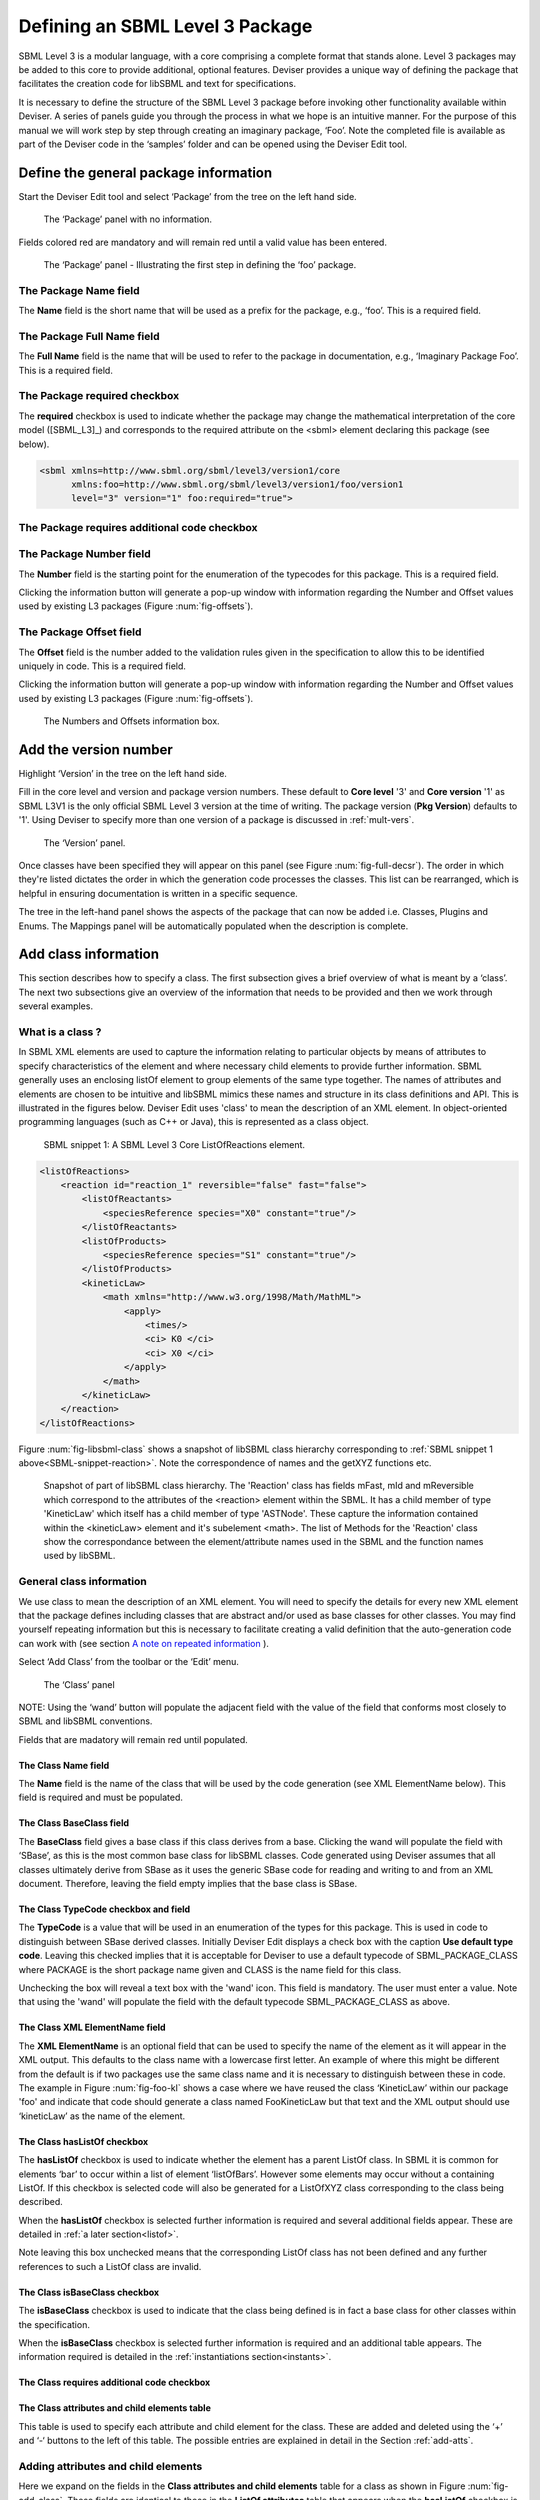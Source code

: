 
Defining an SBML Level 3 Package
================================

SBML Level 3 is a modular
language, with a core comprising a complete format that stands alone.
Level 3 packages may be added to this core to provide additional,
optional features. Deviser provides a unique way of defining the package that
facilitates the creation code for libSBML and text
for specifications.

It is necessary to define the structure of the SBML Level 3 package
before invoking other functionality available within Deviser. A series
of panels guide you through the process in what we hope is an intuitive
manner. For the purpose of this manual we will work step by step through
creating an imaginary package, ‘Foo’. Note the completed file is
available as part of the Deviser code in the ‘samples’ folder and can be
opened using the Deviser Edit tool.

Define the general package information
--------------------------------------

Start the Deviser Edit tool and select ‘Package’ from the tree on the
left hand side.

.. _fig-begin:
.. figure:: ../screenshots/deviser-untitled.png

   The ‘Package’ panel with no information.


Fields colored red are mandatory and will remain red until a valid value has 
been entered.

.. _fig-package:
.. figure:: ../screenshots/deviser-package.png

   The ‘Package’ panel - Illustrating the first step in defining the ‘foo’ 
   package.


.. _pkg-name:

The Package **Name** field
~~~~~~~~~~~~~~~~~~~~~~~~~~

The **Name** field is the short name that will be used as a prefix for
the package, e.g., ‘foo’. This is a required field.

.. _pkg-fullname:

The Package **Full Name** field
~~~~~~~~~~~~~~~~~~~~~~~~~~~~~~~~~

The **Full Name** field is the name that will be used to refer to the
package in documentation, e.g., ‘Imaginary Package Foo’. This is a required field.

The Package **required** checkbox
~~~~~~~~~~~~~~~~~~~~~~~~~~~~~~~~~~

The **required** checkbox is used to indicate whether the package may
change the mathematical interpretation of the core model ([SBML_L3]_) and corresponds
to the required attribute on the <sbml> element declaring this package
(see below).

.. code-block:: XML
  
   <sbml xmlns=http://www.sbml.org/sbml/level3/version1/core
         xmlns:foo=http://www.sbml.org/sbml/level3/version1/foo/version1
         level="3" version="1" foo:required="true">

.. _pkg-number:

The Package **requires additional code** checkbox
~~~~~~~~~~~~~~~~~~~~~~~~~~~~~~~~~~~~~~~~~~~~~~~~~~~

.. todo::
   This sub-section needs work

.. 
    COMMENTED OUT
    The **requires additional code** checkbox can be used to indicate that
    there is additional code that will be required by the package that will
    not be generated by Deviser. Checking the ‘requires additional code’ box
    reveals further boxes that can be used to specify the location of the
    additional code files. Deviser will incorporate this code ‘as-is’.
    
    .. _fig-add-code:
    .. figure:: ../screenshots/deviser-add-code.png
    
       The ‘requires additional code’ check box.
    
    Note this facility allows a user to include code for classes that are
    not defined in Deviser and perhaps do not follow the usual libSBML
    conventions for classes. When generating the code Deviser will merely
    copy files listed here into the sbml directory for the package.
    
    .. todo::
      Check above statement is correct


The Package **Number** field
~~~~~~~~~~~~~~~~~~~~~~~~~~~~~

The **Number** field is the starting point for the enumeration of the
typecodes for this package. This is a required field. 

Clicking the information button will generate a pop-up window
with information regarding the Number and Offset values used by existing
L3 packages (Figure :num:`fig-offsets`). 

.. _pkg-offset:

The Package **Offset** field
~~~~~~~~~~~~~~~~~~~~~~~~~~~~~

The **Offset** field is the number added to the validation rules given
in the specification to allow this to be identified uniquely in code.
This is a required field.


Clicking the information button will generate a pop-up window with information regarding
the Number and Offset values used by existing L3 packages 
(Figure :num:`fig-offsets`).

.. _fig-offsets:
.. figure:: ../screenshots/deviser-numbers-offsets-1.png

    The Numbers and Offsets information box.

.. raw:: latex

  \clearpage

Add the version number
----------------------

Highlight ‘Version’ in the tree on the left hand side.

Fill in the core level and version and package version numbers. These
default to **Core level** '3' and **Core version** '1' as SBML L3V1 is the only official 
SBML Level 3 version at the time of writing. The package version (**Pkg Version**)
defaults to '1'. Using Deviser to specify more than one version of a package
is discussed in :ref:`mult-vers`.


.. _fig-version:
.. figure:: ../screenshots/deviser-version.png

    The ‘Version’ panel.

Once classes have been specified they will appear on this panel 
(see Figure :num:`fig-full-decsr`).  The order in which they're listed 
dictates the order in which the generation code processes the classes.  
This list can be rearranged, which is helpful in ensuring documentation 
is written in a specific sequence.

The tree in the left-hand panel shows the aspects of the package that
can now be added i.e. Classes, Plugins and Enums. The Mappings panel
will be automatically populated when the description is complete.

.. raw:: latex

  \clearpage

Add class information
---------------------

This section describes how to specify a class. The first subsection
gives a brief overview of what is meant by a ‘class’. The next two
subsections give an overview of the information that needs to be
provided and then we work through several examples.

What is a class ?
~~~~~~~~~~~~~~~~~~~~~~~~~~~~

In SBML XML elements are used to capture the information relating to
particular objects by means of attributes to specify characteristics of
the element and where necessary child elements to provide further
information. SBML generally uses an enclosing listOf element to group
elements of the same type together. The names of attributes and elements
are chosen to be intuitive and libSBML mimics these names and structure
in its class definitions and API. This is illustrated in the figures
below. Deviser Edit uses 'class' to mean the description of an XML element. In
object-oriented programming languages (such as C++ or Java), this is
represented as a class object.

.. _SBML-snippet-reaction:

   SBML snippet 1: A SBML Level 3 Core ListOfReactions element.


.. code-block:: XML

   <listOfReactions>
       <reaction id="reaction_1" reversible="false" fast="false">
           <listOfReactants>
               <speciesReference species="X0" constant="true"/>
           </listOfReactants>
           <listOfProducts>
               <speciesReference species="S1" constant="true"/>
           </listOfProducts>
           <kineticLaw>
               <math xmlns="http://www.w3.org/1998/Math/MathML">
                   <apply>
                       <times/>
                       <ci> K0 </ci>
                       <ci> X0 </ci>
                   </apply>
               </math>
           </kineticLaw>
       </reaction>
   </listOfReactions>


Figure :num:`fig-libsbml-class` shows a snapshot of libSBML class hierarchy 
corresponding to
:ref:`SBML snippet 1 above<SBML-snippet-reaction>`. Note the correspondence of names and the getXYZ
functions etc.

.. _fig-libsbml-class:
.. figure:: ../figures/deviser-libsbml-class.png

   Snapshot of part of libSBML class hierarchy. The 'Reaction' class has fields
   mFast, mId and mReversible which correspond to the attributes of the <reaction>
   element within the SBML. It has a child member of type 'KineticLaw' which 
   itself has a child member of type 'ASTNode'. These capture the information
   contained within the <kineticLaw> element and it's subelement <math>. The 
   list of Methods for the 'Reaction' class show the correspondance between the
   element/attribute names used in the SBML and the function names used by libSBML.

.. raw:: latex

  \clearpage


General class information
~~~~~~~~~~~~~~~~~~~~~~~~~

We use class to mean the description of an XML element. You will need to
specify the details for every new XML element that the package defines
including classes that are abstract and/or used as base classes for
other classes. You may find yourself repeating information but this is
necessary to facilitate creating a valid definition that the
auto-generation code can work with (see section `A note on repeated 
information`_ ).

Select ‘Add Class’ from the toolbar or the ‘Edit’ menu.

.. _fig-add-class:
.. figure:: ../screenshots/deviser-add-class.png

     The ‘Class’ panel

NOTE: Using the ‘wand’ button will populate the adjacent field with the
value of the field that conforms most closely to SBML and libSBML
conventions.

Fields that are madatory will remain red until populated.

The Class **Name** field
*************************

The **Name** field is the name of the class that will be used by the
code generation (see XML ElementName below). This field is required and
must be populated.

The Class **BaseClass** field
******************************

The **BaseClass** field gives a base class if this class derives from a
base. Clicking the wand will populate the field with ‘SBase’, as this is
the most common base class for libSBML classes. Code generated using Deviser 
assumes that 
all classes ultimately derive from SBase as it uses the generic SBase
code for reading and writing to and from an XML document. Therefore, leaving 
the field empty 
implies that the base class is SBase.

.. _typecode:

The Class **TypeCode** checkbox and field
******************************************

The **TypeCode** is a value that will be used in an enumeration of
the types for this package.  This is used in code to distinguish between
SBase derived classes. Initially Deviser Edit displays a check box with
the caption **Use default type code**. Leaving this checked implies that it is 
acceptable for Deviser to use a default typecode of SBML\_PACKAGE\_CLASS 
where PACKAGE is the short 
package name given and
CLASS is the name field for this class. 

Unchecking the box will reveal a text box with the 'wand' icon. This field is 
mandatory. The user must enter a value. Note that using the 'wand' will populate the 
field with the default typecode
SBML\_PACKAGE\_CLASS as above. 

The Class **XML ElementName** field
************************************

The **XML ElementName** is an optional field that can be used to specify
the name of the element as it will appear in the XML output. This
defaults to the class name with a lowercase first letter. An example of
where this might be different from the default is if two packages use
the same class name and it is necessary to distinguish between these in
code. The example in Figure :num:`fig-foo-kl` shows a case where we have 
reused the
class ‘KineticLaw’ within our package 'foo' and indicate that code should
generate a class named FooKineticLaw but that text and the XML output
should use ‘kineticLaw’ as the name of the element.

.. _listofbox:

The Class **hasListOf** checkbox
*********************************

The **hasListOf** checkbox is used to indicate whether the element has a
parent ListOf class. In SBML it is common for elements ‘bar’ to occur
within a list of element ‘listOfBars’. However some elements may occur
without a containing ListOf. If this checkbox is selected code will also
be generated for a ListOfXYZ class corresponding to the class being
described.

When the **hasListOf** checkbox is selected further information is required
and several additional fields appear. These are detailed
in :ref:`a later section<listof>`.

Note leaving this box unchecked means that the corresponding ListOf class
has not been defined and any further references to such a ListOf class are invalid.

.. _isbase:

The Class **isBaseClass** checkbox
***********************************

The **isBaseClass** checkbox is used to indicate that the class being
defined is in fact a base class for other classes within the
specification.

When the **isBaseClass** checkbox is selected further information is required
and an additional table appears. The information required is detailed
in the :ref:`instantiations section<instants>`.


The Class **requires additional code** checkbox
************************************************

.. todo::
   Sort out additional code text

.. 
    COMMENTED OUT
    The **requires additional code** checkbox can be used to indicate that
    there is additional code that will be required by the package that will
    not be generated by Deviser. Checking the ‘requires additional code’ box
    reveals further boxes that can be used to specify the location of the
    additional code files. Deviser will incorporate this code ‘as-is’. Given
    here the additional code would expect to be part included within the
    class being generated. A case where this is useful is where the class
    may take data that might be compressed and the additional code files can
    be used to provide the functions to compress and decompress the data.



The **Class attributes and child elements** table
**************************************************

This table is used to specify
each attribute and child element for the class. These are added and
deleted using the ‘+’ and ‘-‘ buttons to the left of this table. The 
possible entries are explained in detail in the Section :ref:`add-atts`.

.. raw:: latex

  \clearpage


.. _add-atts:

Adding attributes and child elements
~~~~~~~~~~~~~~~~~~~~~~~~~~~~~~~~~~~~

Here we expand on the fields in the **Class attributes and child
elements** table for a class as shown in Figure :num:`fig-add-class`.
These fields are identical to those in the **ListOf attributes** table 
that appears when the **hasListOf** checkbox is checked.

The attribute/element **Required** checkbox
*******************************************

The **Required** field indicates whether the attribute or child element
is mandatory in terms of the SBML definition. 

On occasion SBML has conditional requirements e.g. you
must set either StoichiometryMath or stoichiometry but you cannot have
both. As yet Deviser does not deal with this situation. We recommend
that if you need to facilitate this situation you mark both attributes
as ‘unrequired’ and adjust the generated code accordingly.

The attribute/element **Name** field
*************************************

The **Name** field gives the name of the attribute or child element. In
the rare cases where this Name is not an exact match with the name that
will appear in the XML the ‘XML name’ field can be used to override the 
Name supplied.


.. _typefield:

The attribute/element **Type** field
*************************************

The **Type** field gives the type of the attribute or child.  This is a 
drop-down list giving the types that are supported by Deviser.

.. 
    COMMENTED OUT
    Note the type used here allows the underlying Deviser auto-generation
    code to determine which data type should be used in code to represent
    the particular attribute. Deviser Edit does not restrict what can be
    used here – as users may be using types that Deviser has not
    anticipated. If the auto-generation code encounters a type with which it
    is unfamiliar it will add code assuming the object to be an attribute
    (not element) but use ‘FIXME_Name’ as the type declaration


.. todo::
    Add ID if we decide

The recognized types for an attribute are the datatypes allowed by SBML.
These are:

    string, boolean, double, integer, unsigned integer, positive
    integer,

    non-negative integer, IDREF, SId, SIdRef, UnitSId, UnitSIdRef

and additionally Deviser Edit uses:

    array, enum, element, lo\_element, inline\_lo\_element.


:ref:`datatypes` lists the SBML types with their corresponding
C++ data type. The additional types accepted by Deviser are explained in
detail in the sections below.

It should be noted that the ‘Type’ used for each attribute/child element
determines the code generated functions that will be produced. For
attributes with one of the accepted SBML types the functions produced are
shown below:

.. code-block:: C++
   
   [Type]    get[Name]     ()
   bool      isSet[Name]   ()
   int       set[Name]     ([Type] value)
   int       unset[Name]   ()
   
          where
              [Type]
                    is a placeholder for the appropriate C++ type
              [Name]
                    is a placenolder for the name of the attribute

Deviser Edit provides the ability to add types to the drop-down list which will 
facilitate using types that are not supported. Section :ref:`add-types` provides
information on how to use this facility. 

Attribute/child element type ‘array’
^^^^^^^^^^^^^^^^^^^^^^^^^^^^^^^^^^^^

The ‘array’ type refers to an XML element that may contain text that
represents a list of numerical values of a particular type. For example
the L3 Spatial Package uses a SampledField element that contains an
‘array’ of integers (see below).

.. _SBML-snippet-array: 
   
   SBML snippet 2: An SBML Level 3 Spatial SampledField element.


.. code-block:: XML

  <spatial:sampledField spatial:id="SegmentedImage">
                0 0 1 
  </spatial:sampledField>


This information would be defined in the ‘Class attributes and child
elements’ section of the Class description as an entry with the 
following field values:

:Required: true/false as appropriate

:Name: the name to be used by code to store and manipulate this information

:Type: array

:Element: integer (the numeric type of the data)


Figure :num:`fig-array-sampledfield` shows the Deviser Edit entry for the 
SampledField class. Note
it also includes an attribute to record the length of the array. This proved
useful when using this sort of construct.

.. _fig-array-sampledfield:
.. figure:: ../screenshots/deviser-array-sampledfield.png

    Attributes of the SampledField class.

The code generator produces the following code for an attribute of type 'array':


.. code-block:: C++

   void    get[Name]    ([Type]* outArray)
   bool    isSet[Name]  ()
   int     set[Name]    ([Type]* inArray, int arrayLength)
   int     unset[Name]  ()
		
         where 
               [Type] 
                      is a placeholder for the appropriate C++ type
               [Name] 
                      is a placeholder for the attribute name 
                      given to the array

.. _enum:  
       
Attribute/child element type ‘enum’
^^^^^^^^^^^^^^^^^^^^^^^^^^^^^^^^^^^

An attribute can have a type corresponding to an enumeration type defined 
within the package. In this 
case the attribute has type 'enum' and would be defined as an entry with the 
following field values:

:Required: true/false as appropriate

:Name: the name to be used by code to store and manipulate this attribute

:Type: enum

:Element: the name of the enumeration


The enumeration is declared fully by adding an
enumeration to the package description (see `Add enum information`_).

.. _fig-array-enum:
.. figure:: ../screenshots/deviser-array-enum.png

    Attribute of type 'enum'

The code generator produces the following code for an attribute of type 'enum':

.. code-block:: C++

   [EnumType_t]    get[Name]          ()
   std::string&    get{Name]AsString  ()
   bool            isSet[Name]        ()
   int             set[Name]          ([EnumType_t] value)
   int             set[Name]          (std::string& value)
   int             unset[Name]        ()
		
         where 
               [EnumType_t] 
                      is a placeholder for the C++ type of the enumeration
               [Name] 
                      is a placeholder for the attribute name 

It should be noted that libSBML convention uses an '_t' for all enumeration types.
This will be added by Deviser if necessary.


Attribute/child element type ‘element’
^^^^^^^^^^^^^^^^^^^^^^^^^^^^^^^^^^^^^^

This type can be used to define a child element of the defining class. The 
type 'element' refers to a single instance 
of another class that is a child of the defining class.

.. _SBML-snippet-event: 
   
   SBML snippet 3: An SBML Level 3 Core Event element.

.. code-block:: XML

   <event id="event1" name="event1" useValuesFromTriggerTime="true">
       <trigger initialValue="true" persistent="true">
           <math xmlns="http://www.w3.org/1998/Math/MathML">
               <apply>
                   <lt/>
                   <ci> S1 </ci>
                   <cn> 0.1 </cn>
               </apply>
           </math>
       </trigger>
       <listOfEventAssignments>
           <eventAssignment variable="S1">
               <math xmlns="http://www.w3.org/1998/Math/MathML">
                  <cn type="integer"> 1 </cn>
               </math>
           </eventAssignment>
       </listOfEventAssignments>
   </event>



.. todo::
   Add deviser screenshot showing a class with a child element/lo\_element as in event sbml and correct figure ref below

:ref:`SBML snippet 3 above<SBML-snippet-event>` shows an Event from SBML Level 3 Core
which has a Trigger child element. The Deviser Edit entries in the Attributes 
and child element table for the Event class are shown 
in Figure TBC. 

:ref:`Table 1<table1>`
gives examples of the expected XML and the functions produced for type 'element'.


Attribute/child element type ‘lo\_element’
^^^^^^^^^^^^^^^^^^^^^^^^^^^^^^^^^^^^^^^^^^

This type is used to define a child that is an instance of a 'ListOf' class. In
the :ref:`SBML Event<SBML-snippet-event>` shown the listOfEventAssignments is
defined as a child of type 'lo\_element' (see Figure TBC). :ref:`Table 1<table1>` 
details the corresponding XML output and functions generated.


.. _table1:

   Table 1: The XML output and generated functions for each of the Deviser
   child element types.

+-------------------------+------------------------------+----------------------------------------+
| **Type**                | **XML output**               | **Functions**                          |
+=========================+==============================+========================================+
| **element**             | <container>                  | getParameter()                         |
|                         |                              |                                        |
|                         | <parameter attributes= …/>   | isSetParameter()                       |
|                         |                              |                                        |
|                         | </container>                 | setParameter(Parameter\*)              |
|                         |                              |                                        |
|                         |                              | unsetParameter()                       |
|                         |                              |                                        |
|                         |                              | createParameter()                      |
+-------------------------+------------------------------+----------------------------------------+
| **lo\_element**         | <container>                  | getListOfParameters()                  |
|                         |                              |                                        |
|                         | <listOfParameters>           | getParameter(index) getParameter(id)   |
|                         |                              |                                        |
|                         | <parameter attributes= …/>   | addParameter(Parameter\*)              |
|                         |                              |                                        |
|                         | <parameter attributes= …/>   | getNumParameters()                     |
|                         |                              |                                        |
|                         | …                            | createParameter()                      |
|                         |                              |                                        |
|                         | </listOfParameters>          | removeParameter(index)                 |
|                         |                              |                                        |
|                         | </container>                 | removeParameter(id)                    |
+-------------------------+------------------------------+----------------------------------------+
| **inline\_lo\_element** | <container>                  | getListOfParameters()                  |
|                         |                              |                                        |
|                         | <parameter attributes= …/>   | getParameter(index) getParameter(id)   |
|                         |                              |                                        |
|                         | <parameter attributes= …/>   | addParameter(Parameter\*)              |
|                         |                              |                                        |
|                         | …                            | getNumParameters()                     |
|                         |                              |                                        |
|                         | </container>                 | createParameter()                      |
|                         |                              |                                        |
|                         |                              | removeParameter(index)                 |
|                         |                              |                                        |
|                         |                              | removeParameter(id)                    |
+-------------------------+------------------------------+----------------------------------------+

Attribute/child element type ‘inline\_lo\_element’
^^^^^^^^^^^^^^^^^^^^^^^^^^^^^^^^^^^^^^^^^^^^^^^^^^

On occasion an element may contain multiple children of the same type
which are not specified as being within a listOf element. From a code
point of view it is easier to consider these children as being within a
listOf element as this provides functionality to access and manipulate
potentially variable numbers of child elements. The
‘inline\_lo\_element’ type allows the user to specify that there are
multiple instances of the same child element but that these do not occur
within a specified ListOf element. :ref:`Table 1<table1>` gives examples of the
expected XML and the functions produced.

.. _elementfield:

The attribute/element **Element** field
***************************************


The **Element** field provides additional information depending on the
type of the attribute/child element being described. :ref:`Table 2<table2>` 
describes how and when this field
should be populated. Note the ‘name’ of an element or object refers to
the ClassName of the appropriate object.

 .. _table2:

    Table 2: The expected entries in the 'Element' field depending on the 'Type'.

+-----------------------+---------------------------------------------------+
| **Type**              | **Element field**                                 |
+=======================+===================================================+
| array                 | type of data within the array                     |
+-----------------------+---------------------------------------------------+
| enum                  | The name of the enumeration                       |
+-----------------------+---------------------------------------------------+
| element               | The class name of the element                     |
+-----------------------+---------------------------------------------------+
| lo\_element           | The class name of the element within the ListOf   |
+-----------------------+---------------------------------------------------+
| inline\_lo\_element   | The class name of the element                     |
+-----------------------+---------------------------------------------------+
| SIdRef                | Comma separated list of the class name of         |
|                       | multiple objects that can be referenced           |
+-----------------------+---------------------------------------------------+
| Any other             | blank                                             |
+-----------------------+---------------------------------------------------+


   .. _astnode:

Note that Deviser does
specifically recognize the elements ASTNode and XMLNode and treats them
appropriately as elements that will contain either MathML or XML content
respectively. Other class names that are listed are assumed to be parsed as 
classes
belonging to libSBML; either those being defined by this package or ones
defined in L3 core or other available L3 package code. Deviser Edit will
prompt users for this information in the section on `Mappings`_.


The attribute/element **isBaseClass** field
********************************************

The **isBaseClass** field indicates that the child element is a base
class and not instantiated directly. This is a situation that will not
commonly occur but happens when there is multiple nesting of classes.
The current ‘spatial’ package defines a CSGTransformation that inherits
from CSGNode but also contains an element of that type 
(see Figure :num:`fig-csgtransform-uml` and
Figure :num:`fig-csgtransform-deviser`).

.. _fig-csgtransform-uml:
.. figure:: ../figures/CSGTransformation-uml.png

     UML diagram of CSGTransformation from SBML L3 'spatial' package specification

.. _fig-csgtransform-deviser:
.. figure:: ../screenshots/deviser-csgtransformation.png

     Deviser Edit description of CSGTransformation

Note that the child element ‘csgNode’ has been marked as a base class.
This tells Deviser to generate code relevant to the instantiations of
the CSGNode class rather than for a concrete CSGNode child. For example,
instead of getting a ‘createCSGNode()’ function, you would get create
functions for all the instantiations of the base class:
createCSGTransformation(); createCSGPrimitive() etc.

The attribute/element **XML Name** field
****************************************

The **XML name** field can be used to specify the name of the element as
it will appear in the XML output where this may differ from the Name
field. For attributes it is unlikely that the Name used will differ from
the XML name; however if the object being listed is an element or listOf
element there may be situations where they differ – as in 
:ref:`Example 2<example2>` below.

.. raw:: latex

  \clearpage


.. _listof:

Adding further ListOf information
~~~~~~~~~~~~~~~~~~~~~~~~~~~~~~~~~~

When the **hasListOf** checkbox is selected four other fields appear.

The listof **ListOfClassName** field
*************************************

The **ListOfClassName** is the name used in code for the class
representing the ListOf object. It need only be populated if the
default of ‘ListOfBars’ is inappropriate.

The listof **XML ListOfName** field
*************************************

The **XML ListOfName** field is the XML name for the list of objects. It
only needs to be populated if there is a difference in name between XML
and code. It will default to ‘listOfBars’ where ‘Bar’ is the class name.

The listof **Minimum number of children** field
************************************************

The **Minimum number of children** field is used to indicate the minimum
number of child objects of type Bar a ListOfBars expects. Currently in
SBML L3 ListOf elements cannot be empty so this will default to '1'.

The listof **Maximum number of children** field
************************************************

The **Maximum number of children** field is used to indicate the maximum
number of child objects a ListOf expects. Leaving this blank implies
there is no stated maximum value for the number of children.

The **ListOf attributes** table (which has the same fields as the table
for entering class attributes and child elements) allows you to add
attributes to the ListOf class. This table could also be used in the very rare
case where a listOf element contains a child that is not the same type as 
the expected children. For example the Qualitative Models Package defines 
a listOfFunctionTerms that must contain one instance of a defaultTerm in 
addition to the functionTerm children.

.. raw:: latex

  \clearpage


.. _instants:

Adding instantiations information
~~~~~~~~~~~~~~~~~~~~~~~~~~~~~~~~~~

When the isBaseClass checkbox is selected the
**Instantiations** table then appears.

The **Instantiations** table allows you to specify the class(es) that
will be derived from this base class. Note Deviser Edit expects these to
be listed here – even if the information could be determined elsewhere.
Entries in this table do not define a class, the definition of the class
should be created as a separate class entry. Only classes that directly
inherit from this class need be listed; it may be that the classes
listed are themselves base classes for further classes. These should be
listed as the Instantiations on the relevant base class description.

.. _inst-name:

The instantiations **XML Name** field
**************************************

The **XML name** field specifies the XML name of the object. This is a required
field and must have a value.

.. _inst-element:

The instantiations **Element** field
*************************************

The **Element** field specifies a class that will be derived from this
base class. This is a required field and should be the name of a Class defined
within the package.

The instantiations **Min No. Children** field
**********************************************

The **Min No. Children** field is used to specify a minimum number of
children that this element may have.

The instantiations **Max No. Children** field
**********************************************

The **Max No. Children** field is used to specify the maximum number of
children.

Note that sometimes a specific instantiation adds further requirements.
For example, where one class may contain children of the same base class
there may be a requirement that it contains a certain number of children
as with Associations in the FBC package an FBCAnd instantiation MUST
have two children. Where there are no such requirements these fields
should be left as ‘0’.

.. raw:: latex

  \clearpage


A note on repeated information
~~~~~~~~~~~~~~~~~~~~~~~~~~~~~~

Users may become aware of the fact that at times they are entering
duplicate information. For example if a child element is used that does
not have the default XML Name then this will be declared both when
describing the Class for that element AND when listing the child element
occurrence (see :ref:`Example 2<example2>`). Also, classes derived from a 
base class are
listed as Instantiations of that class when it would be possible to work
out this information from the BaseClass information given for each
class.

Deviser Edit **does require this information to be duplicated** as this
facilitates the storing of unfinished definitions and allows the
definition to be validated to some extent. It also means that each panel
contains all the pertinent information for the Class being specified
rather than this information being distributed across various panels in
the GUI.

.. raw:: latex

  \clearpage


.. _example1:

Example 1 - Adding a class with no containing ListOf
~~~~~~~~~~~~~~~~~~~~~~~~~~~~~~~~~~~~~~~~~~~~~~~~~~~~

Here we define the KineticLaw class for our imaginary package ‘foo’.


.. _fig-foo-kl:
.. figure:: ../screenshots/deviser-foo-kl.png

     Defining the FooKineticLaw class.

We know that libSBML already contains a class KineticLaw and so we use a
class name that reflects the package and class i.e. ‘FooKineticLaw’ and
we specify that the XML ElementName will be ‘kineticLaw’. Thus the
generated code will use a class ‘FooKineticLaw’ that will not conflict
with existing libSBML classes but would output this in XML as an element
<foo:kineticLaw>. This causes no conflict as XML Namespaces keep
elements completely separate.

Our class has three attributes/child elements.

The first is a boolean attribute called ‘stochastic’, which is
mandatory. So we add the name ‘stochastic, the type ‘boolean’ and change
the required status to ‘true’.

The second child is a ListOfParameters. Again we know that name will
conflict with the class ListOfParameters so we add the name
‘listOfFooParameters’, the type ‘lo\_element’, the element
‘FooParameter’ and state that the XML name is ‘listOfParameters’. Note
that we will need to specify the class FooParameter later on; which we
do in :ref:`Example 2<example2>`.

The third child is a math element. So we add the name ‘math’, the type
‘element’ and the element ‘ASTNode\*’. :ref:`As mentioned above<astnode>` 
Deviser does
specifically recognize the elements ASTNode and XMLNode.

.. raw:: latex

  \clearpage


.. _example2:

Example 2 - Adding a class with a containing ListOf
~~~~~~~~~~~~~~~~~~~~~~~~~~~~~~~~~~~~~~~~~~~~~~~~~~~

Here we specify the FooParameter class used by the FooKineticLaw that we
specified in :ref:`Example 1<example1>`.

.. todo::
   Update figure

.. _fig-foo-param:
.. figure:: ../screenshots/deviser-foo-param.png

     Defining the FooParameter class.

The **hasListOf** checkbox has been selected the additional
fields appear.

In our example we have populated the **ListOfClassName** and  **XML ListOfName**
fields as we have used a class
name ‘FooParameter’ but want to have XML names of ‘parameter’ and
‘listOfParameters’.




Figure :num:`fig-uml-foo-kl` shows the UML diagram produced by Deviser Edit of the package
‘foo’ as described so far in examples 1 and 2 while the corresponding
SBML is shown in :ref:`SBML snippet 4<sbml-4>`.

.. _fig-uml-foo-kl:
.. figure:: ../figures/deviser-uml-foo-kl.png

   The UML diagram produced by Deviser Edit following the definition of package 'Foo' in Examples 1 and 2

.. _sbml-4: 
   
   SBML Snippet 4: The 'foo' kineticLaw element as defined in Examples 1 and 2.

.. code-block:: XML

    <foo:kineticLaw foo:stochastic="false">
        <foo:listOfParameters foo:local="true">
            <foo:parameter foo:id="p1" foo:constant="true"/>
        </foo:listOfParameters>
        <math xmlns="http://www.w3.org/1998/Math/MathML">
            ...
        </math>
    </foo:kineticLaw>


.. raw:: latex

  \clearpage



Example 3 – Adding a base class and derived classes
~~~~~~~~~~~~~~~~~~~~~~~~~~~~~~~~~~~~~~~~~~~~~~~~~~~

Here we define a class that will be used as a base class for others (see
Figure :num:`fig-foo-rule`).

.. _fig-foo-rule:
.. figure:: ../screenshots/deviser-foo-rule.png

     Defining the base class ‘FooRule’.

This class is named FooRule and has a corresponding ListOf element. Note
we have not filled in any alternative names so we will expect to get an
element called listOfFooRules in the XML.

This class is a base class and we tick the isBaseClass checkbox. The
**Instantiations** table then appears.

Here we have specified that the ListOfFooRules may contain objects of
type Assignment or Algebraic. We specify Algebraic as a new class in
Figure :num:`fig-foo-algebraic` and Assignment in Figure :num:`fig-foo-assignment`.


.. _fig-foo-algebraic:
.. figure:: ../screenshots/deviser-foo-algebraic.png

     Defining the Algebraic class

Note that we have changed the BaseClass field to FooRule.


.. _fig-foo-assignment:
.. figure:: ../screenshots/deviser-foo-assignment.png

     Defining the Assignment class.

The Assignment class illustrates a slightly more complex scenario. Here
it derives from the baseClass FooRule and adds an attribute ‘variable’
that is a reference to a FooParameter. It have also acts as a base class
for two further classes FooRate and FooAssignment. Figure :num:`fig-uml-foo-rules` shows the
hierarchy and :ref:`SBML snippet 5<sbml-5>` the resulting XML.

.. _fig-uml-foo-rules:
.. figure:: ../figures/deviser-uml-foo-rules.png

     The UML diagram from Deviser Edit of the ListOfFooRules class

.. _sbml-5: 
   
   SBML Snippet 5: The listOfFooRules element as defined in Example 3.

.. code-block:: XML

    <foo:listOfFooRules>
        <foo:assignment foo:variable="p">
            <math xmlns="http://www.w3.org/1998/Math/MathML">
                ...
            </math>
        </foo:assignment>
        <foo:rate foo:variable="s">
            <math xmlns="http://www.w3.org/1998/Math/MathML">
                ...
            </math>
        </foo:rate>
        <foo:algebraic>
            <math xmlns="http://www.w3.org/1998/Math/MathML">
                ...
            </math>
        </foo:algebraic>
    </foo:listOfFooRules>

.. raw:: latex

  \clearpage

Add plugin information
----------------------

What is a plugin ?
~~~~~~~~~~~~~~~~~~

In order to extend SBML Level 3 Core with a package not only is it
necessary to define new classes, it is also necessary to attach these
elements to an existing point in an SBML model. The simplest case would
be that a new element is added to the containing <sbml> element but the
point of extension may be much further embedded within the SBML. Here
(and indeed within libSBML) we use the term ‘plugin’ to specify the
necessary information that links the new package classes with other
classes. Code for any given class in any relevant function then checks
whether it has a plugin attached and passes control to the plugin if
necessary. Figure 18 shows two plugins on the Model class, one by the
‘qual’ package and the other by the ‘fbc’ package. Note the names
reflect the package and the object being extended.

.. _fig-libsbml-plugin:
.. figure:: ../figures/deviser-libsbml-plugin.png

     libSBML class hierarchy showing ‘plugins’ to the Model class

.. raw:: latex

  \clearpage

General plugin information
~~~~~~~~~~~~~~~~~~~~~~~~~~

Plugin information describes the elements that are extended by the new
classes defined within a package. The elements to be extended may come
from SBML Level 3 Core or another SBML Level 3 package.

Select ‘Add Plugin’ from the toolbar or the ‘Edit’ menu.

.. _fig-add-plugin:
.. figure:: ../screenshots/deviser-add-plugin.png

     The ‘Plugin’ panel.

The Plugin **ExtensionPoint** field
************************************

The **ExtensionPoint** field is used to specify the name of the element
that is being extended. This will be the name of the class as used by
libSBML.

The Plugin **element from core** checkbox
******************************************

The **element from core** checkbox is used to specify whether the object
being extended originates in SBML Core or another Level 3 package. It is checked 
by default as to date the majority of SBML L3 packages have only extended 
elements from SBML core. Unchecking the box reveals the **Package** and 
**TypeCode** fields discussed below.

The Plugin **hasAttributes** checkbox
**************************************

The **hasAttributes** checkbox should be ticked if the package is going
to extend an object with attributes rather than (or as well as)
elements.

The Plugin **requires additional code** checkbox
*************************************************

.. todo::
    Update additional code stuff

As on other panels the **requires additional code** checkbox can be used
to indicate that there is additional code that will be required by the
package that will not be generated by Deviser. Checking the ‘requires
additional code’ box reveals further boxes that can be used to specify
the location of the additional code files. Deviser will incorporate this
code ‘as-is’.

The Plugin **Defined Classes** and **Child Classes** boxes
***********************************************************

The panel for adding a plugin lists the classes that have already been
specified (**Defined Classes**) and are ‘available’ to extend an object.
These can be selected and moved into the **Child Classes** column.

The **Up** and **Down** buttons can be used to reorder the classes that have
been added as extensions for the given extension point. This will impact the 
order in which Deviser deals with plugins and thus will affect typecode 
enumerations and the order in which plugin objects are documented.

Adding other package information
********************************

The plugin **Package** field
^^^^^^^^^^^^^^^^^^^^^^^^^^^^^

In cases where the **ExtensionPoint** does not originate in SBML L3 Core 
Deviser needs to know in which L3 Package the class does originate.


The plugin **TypeCode** field
^^^^^^^^^^^^^^^^^^^^^^^^^^^^^^^^

In cases where the **ExtensionPoint** does not originate in SBML L3 Core 
Deviser also needs to know the TypeCode that libSBML has used for the 
object being extended. It will be necessary for the user to consult libSBML 
documentation (or code) to determine this value.

.. raw:: latex

  \clearpage

Example 4 – Extending a core element
~~~~~~~~~~~~~~~~~~~~~~~~~~~~~~~~~~~~

Here we are going to specify that the ‘foo’ package extends the SBML
Level 3 Core Reaction with the new FooKineticLaw class.

.. _fig-plugin-react:
.. figure:: ../screenshots/deviser-plugin-react.png

     Defining the extension of SBML Level 3 Core Reaction by package foo.

We fill in the **ExtensionPoint** with ‘Reaction’, tick the checkbox to
note that the element is from core. Highlight FooKineticLaw in the
**Defined Classes** column and use the arrows to move it to the **Child
Classes** column. Essentially this is telling Deviser to generate the
class FooReactionPlugin which will expect to have a data member of type
FooKineticLaw class and the functions necessary to create and manipulate it 
(as shown below).

.. code-block:: C++

    class LIBSBML_EXTERN FooReactionPlugin : public SBasePlugin
    {
    protected:
      FooKineticLaw* mFooKineticLaw;
    public:
      const FooKineticLaw* getFooKineticLaw() const;
      bool isSetFooKineticLaw() const;
      int setFooKineticLaw(const FooKineticLaw* fooKineticLaw);
      FooKineticLaw* createFooKineticLaw();
      int unsetFooKineticLaw();
      ...
    }

.. raw:: latex

  \clearpage

Example 5 – Extending a core element with attributes only
~~~~~~~~~~~~~~~~~~~~~~~~~~~~~~~~~~~~~~~~~~~~~~~~~~~~~~~~~

Here we declare that the **ExtensionPoint** is Model from core and tick
the **hasAttributes** checkbox.

The table **Child attributes and child elements** appears. This is used
for adding attributes and child elements as previously described. Here
we specify that the Model will have a required boolean attribute
‘useFoo’ from the foo package (Figure :num:`fig-plugin-model`). Note that it is not necessary
to specify child elements that originate in the package being defined
as these that have already been listed as **Child classes**.

.. _fig-plugin-model:
.. figure:: ../screenshots/deviser-plugin-model.png

     Defining the extension of SBML Level 3 Core Model by package foo.

.. raw:: latex

  \clearpage

Example 6 – Extending a non-core element
~~~~~~~~~~~~~~~~~~~~~~~~~~~~~~~~~~~~~~~~

Here we declare that the **ExtensionPoint** is Transition from the
Qualitative Models (qual) Package. Unchecking the **element from core** checkbox
reveals the **Package** and **TypeCode** fields which have been filled in as 
appropriate. The package 'foo' adds the
ListOfFooRules object to the Transition object.

.. _fig-plugin-trans:
.. figure:: ../screenshots/deviser-plugin-trans.png

     Defining the extension of SBML Level 3 Qual Transition by package foo.

.. raw:: latex

  \clearpage

Add enum information
--------------------

SBML allows users to define data types as enumerations of allowed
values. Section :ref:`enum` describes using 'enum' as an attribute **Type**. 
Here we describe how to fully specify the enumeration.

General enum information
~~~~~~~~~~~~~~~~~~~~~~~~~

The Enum **Name** field
***********************

The **Name** field is used to declare the name of the enumeration, in
this case Sign. Note that when generating code Deviser will append an
‘\_t’ to this name if it does not already have a name of the format Name\_t.

.. _enum_name:

The Enum **Name/Value** table
******************************
The table is used to specify the individual allowed values of the
enumeration.

The enum table **Name** field
^^^^^^^^^^^^^^^^^^^^^^^^^^^^^^
The **Name** field is the enumeration value that will appear in the
enumeration itself.

The enum table **Value** field
^^^^^^^^^^^^^^^^^^^^^^^^^^^^^^
The **Value** field gives the corresponding string value of that member
of the enumeration.

Each entry must have both a **Name** and a **Value**.

The Enum Quick Add field
************************

This field can be used to facilitate creating the enumeration Name-Value pairs. 
Enter the string value in this field and press the 'wand'. The string will be
added as an enumeration **Value** with a **Name** of PACKAGE\_ENUM\_VALUE.


Example 7 – Adding an enumeration
~~~~~~~~~~~~~~~~~~~~~~~~~~~~~~~~~

.. _fig-foo-extra:
.. figure:: ../screenshots/deviser-foo-extra.png

      Defining the Extra class which has an attribute of type enum.

Assume we have an object ‘extra’ that has an attribute called ‘sign’
which is of an enumeration type ‘Sign’. Firstly we define the class
‘Extra’ and specify the attribute. In this case the **Type** of the
attribute is ‘enum’ and the **Element** field gives the name of the
enumeration type ‘Sign’ as shown in Figure :num:`fig-foo-extra`.

Then it is necessary to specify the enumeration itself. Use the **Add
Enum** button from the toolbar or Edit menu.

The **Name** filed is Sign (which corresponds to the **Element** field in 
the attribute table). Figure :num:`fig-enum-sign` shows that we have specified 
that the enumeration sign has three
possible values: ‘positive’, ‘negative’ and ‘neutral. Note we used the 
**Quick Add** field to enter 'neutral' which resulted in the enumeration
FOO\_SIGN\_NEUTRAL.

It is not necessary to add 
a default or “unknown” value –
Deviser will do this when generating code.


.. _fig-enum-sign:
.. figure:: ../screenshots/deviser-enum-sign-2.png

     Defining the Sign enumeration.

.. raw:: latex

  \clearpage

Mappings
--------

Once the class and plugin descriptions are complete the Deviser Edit
tool will determine if there are any classes present that do not
originate from core or the package being described. Select ‘Mappings’
from the tree in the panel on the left hand side. The tool will have
prepopulated this with any relevant classes and all that remains is for
the package information to be filled in.

.. _fig-foo-mappings:
.. figure:: ../screenshots/deviser-foo-mappings.png

     Identifying the origin of classes from other packages

The **Package** field is used to add the name of the package in which
the class given in the **Name** field originates. In our example we have
used the Transition and QualitativeSpecies classes both of which
originate in the ‘qual’ package, so this information is added. Note on
this panel only the **Package** column can be edited. The **Name**
column is populated by the tool.

.. raw:: latex

  \clearpage

Overview of a defined package
------------------------------

Select ‘Version’ from the tree in the panel on the left hand side. Now
that all the classes have been defined these are listed here (see Figure
:num:`fig-full-decsr`) and the ordering can be adjusted. The order will dictate the order
of the relevant sections in the TeX documents.

.. _fig-full-decsr:
.. figure:: ../screenshots/deviser-full-decsr.png

     The complete description of the foo package

The Deviser Edit tool creates an XML description from the definition
that is used by other code to generate UML, TeX and libSBML code.

Note this underlying XML file can be saved at any point and reopened
using Deviser Edit or with any XML Editor. The full description of the
Imaginary Foo Package used in the Examples can be seen in :ref:`descrip` or
is available in the deviser/samples directory.

.. raw:: latex

  \clearpage

Validating the description
~~~~~~~~~~~~~~~~~~~~~~~~~~

There are two further options on the Edit menu that have not yet been
discussed.

.. _validate:

The **Validate Description** option
************************************
 
**Validate Description** runs a series of internal checks on the
information provided and produces a list of Errors and Warnings.
When invoked a pop-up window (Figure :num:`fig-validation`) will appear with 
either a list of errors and/or warnings or
a confirmation that everything is consistent. The Copy button can be
used to copy the contents of the report to the clipboard and thus makes
them available for pasting elsewhere.

.. _fig-validation:
.. figure:: ../screenshots/deviser-validation.png

     Validating the package description



:ref:`validation` gives a list of the errors and warnings that may be issued 
by Deviser Edit with references to teh relevant sections in teh main text. 

The **Fix Errors** option
**************************

**Fix Errors** provides a direct way of validating and then correcting
any inconsistencies. Deviser Edit will run the validation checks and then 
automatically correct any issues, where this is possible. 
It is advisable to use **Validate Description**
following **Fix Errors** as some errors cannot be automatically fixed.

.. _mult-vers:

Defining multiple versions of a package
---------------------------------------

Deviser code generation neatly handles multiple versions of a package.

.. todo::
    Note on latex

Each version must be specified completely. Using the **Add Version** button
from the menu or toolbar will create a second version that can be populated
in the same way as described in this manual.

Since new versions of a package are likely to resemble existing versions the
entire version can be duplicated by right-clicking on the Version header in the
tree view on the left panel and selecting **Duplicate** (see Figure :num:`deviser-util1`).  

.. _deviser-util1:
.. figure:: ../screenshots/deviser-util1.png

   Duplicating a version of a package.
 
This creates a complete copy of the previous package version and gives it the
next package version number (see Figure :num:`fig-foo-v2`). The individual 
objects can then be edited or removed as necessary and any additional objects
added.

.. _fig-foo-v2:
.. figure:: ../screenshots/deviser-foo-v2.png

   A second version of the 'foo' package duplicated from Version 1. Note how 
   the classes listed reflect Version 1.

